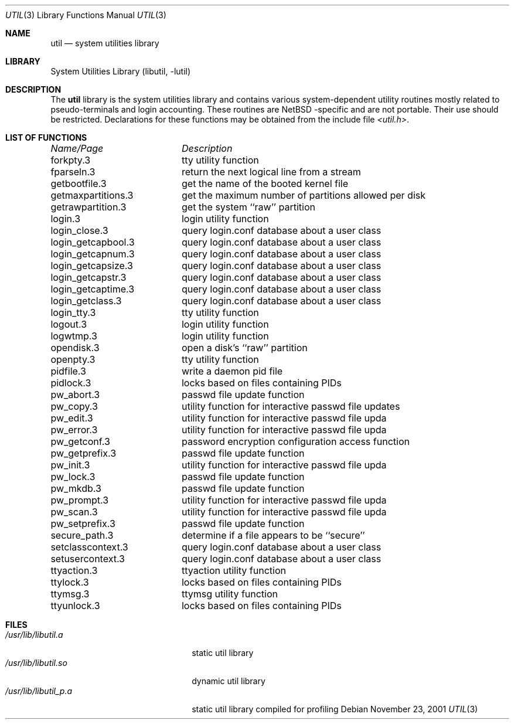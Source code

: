 .\"     $NetBSD: util.3,v 1.1 2001/11/23 06:20:37 gmcgarry Exp $
.\"
.\" Copyright (c) 2001 The NetBSD Foundation, Inc.
.\" All rights reserved.
.\"
.\" This code is derived from software contributed to The NetBSD Foundation
.\" by Gregory McGarry.
.\"
.\" Redistribution and use in source and binary forms, with or without
.\" modification, are permitted provided that the following conditions
.\" are met:
.\" 1. Redistributions of source code must retain the above copyright
.\"    notice, this list of conditions and the following disclaimer.
.\" 2. Redistributions in binary form must reproduce the above copyright
.\"    notice, this list of conditions and the following disclaimer in the
.\"    documentation and/or other materials provided with the distribution.
.\" 3. All advertising materials mentioning features or use of this software
.\"    must display the following acknowledgement:
.\"        This product includes software developed by the NetBSD
.\"        Foundation, Inc. and its contributors.
.\" 4. Neither the name of The NetBSD Foundation nor the names of its
.\"    contributors may be used to endorse or promote products derived
.\"    from this software without specific prior written permission.
.\"
.\" THIS SOFTWARE IS PROVIDED BY THE NETBSD FOUNDATION, INC. AND CONTRIBUTORS
.\" ``AS IS'' AND ANY EXPRESS OR IMPLIED WARRANTIES, INCLUDING, BUT NOT LIMITED
.\" TO, THE IMPLIED WARRANTIES OF MERCHANTABILITY AND FITNESS FOR A PARTICULAR
.\" PURPOSE ARE DISCLAIMED.  IN NO EVENT SHALL THE FOUNDATION OR CONTRIBUTORS
.\" BE LIABLE FOR ANY DIRECT, INDIRECT, INCIDENTAL, SPECIAL, EXEMPLARY, OR
.\" CONSEQUENTIAL DAMAGES (INCLUDING, BUT NOT LIMITED TO, PROCUREMENT OF
.\" SUBSTITUTE GOODS OR SERVICES; LOSS OF USE, DATA, OR PROFITS; OR BUSINESS
.\" INTERRUPTION) HOWEVER CAUSED AND ON ANY THEORY OF LIABILITY, WHETHER IN
.\" CONTRACT, STRICT LIABILITY, OR TORT (INCLUDING NEGLIGENCE OR OTHERWISE)
.\" ARISING IN ANY WAY OUT OF THE USE OF THIS SOFTWARE, EVEN IF ADVISED OF THE
.\" POSSIBILITY OF SUCH DAMAGE.
.\"
.Dd November 23, 2001
.Dt UTIL 3
.Os
.Sh NAME
.Nm util
.Nd system utilities library
.Sh LIBRARY
.Lb libutil
.Sh DESCRIPTION
The
.Nm
library is the system utilities library and contains various
system-dependent utility routines mostly related to pseudo-terminals
and login accounting.  These routines are
.Nx -specific
and are not portable.  Their use should be restricted.  Declarations
for these functions may be obtained from the include file
.Pa <util.h> .
.Sh LIST OF FUNCTIONS
.sp 2
.nf
.ta \w'getmaxpartitions.3'u+2n +\w'get the maximum number of partitions allowed per disk'u
\fIName/Page\fP	\fIDescription\fP
.ta \w'getmaxpartitions.3'u+2n +\w'get the maximum number of partitions allowed per disk'u+6nC
.sp 5p
forkpty.3	tty utility function
fparseln.3	return the next logical line from a stream
getbootfile.3	get the name of the booted kernel file
getmaxpartitions.3	get the maximum number of partitions allowed per disk
getrawpartition.3	get the system ``raw'' partition
login.3	login utility function
login_close.3	query login.conf database about a user class
login_getcapbool.3	query login.conf database about a user class
login_getcapnum.3	query login.conf database about a user class
login_getcapsize.3	query login.conf database about a user class
login_getcapstr.3	query login.conf database about a user class
login_getcaptime.3	query login.conf database about a user class
login_getclass.3	query login.conf database about a user class
login_tty.3	tty utility function
logout.3	login utility function
logwtmp.3	login utility function
opendisk.3	open a disk's ``raw'' partition
openpty.3	tty utility function
pidfile.3	write a daemon pid file
pidlock.3	locks based on files containing PIDs
pw_abort.3	passwd file update function
pw_copy.3	utility function for interactive passwd file updates
pw_edit.3	utility function for interactive passwd file upda
pw_error.3	utility function for interactive passwd file upda
pw_getconf.3	password encryption configuration access function
pw_getprefix.3	passwd file update function
pw_init.3	utility function for interactive passwd file upda
pw_lock.3	passwd file update function
pw_mkdb.3	passwd file update function
pw_prompt.3	utility function for interactive passwd file upda
pw_scan.3	utility function for interactive passwd file upda
pw_setprefix.3	passwd file update function
secure_path.3	determine if a file appears to be ``secure''
setclasscontext.3	query login.conf database about a user class
setusercontext.3	query login.conf database about a user class
ttyaction.3	ttyaction utility function
ttylock.3	locks based on files containing PIDs
ttymsg.3	ttymsg utility function
ttyunlock.3	locks based on files containing PIDs
.fi
.Sh FILES
.Bl -tag -width /usr/lib/libutil_p.a -compact
.It Pa /usr/lib/libutil.a
static util library
.It Pa /usr/lib/libutil.so
dynamic util library
.It Pa /usr/lib/libutil_p.a
static util library compiled for profiling
.El
